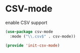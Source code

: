 * CSV-mode
#+CAPTION: enable CSV support
#+begin_src emacs-lisp :results silent
(use-package csv-mode
  :mode ("\\.csv$" . csv-mode))

(provide 'init-csv-mode)
#+end_src
